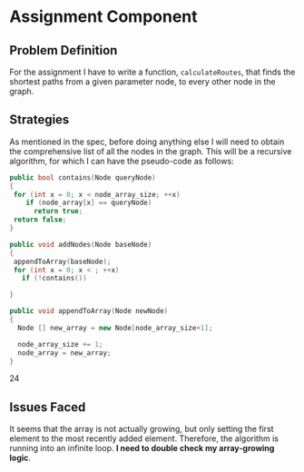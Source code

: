 #+startup: indent

* Assignment Component

** Problem Definition

For the assignment I have to write a function, ~calculateRoutes~, that finds the
shortest paths from a given parameter node, to every other node in the graph.

** Strategies

As mentioned in the spec, before doing anything else I will need to obtain the
comprehensive list of all the nodes in the graph. This will be a recursive
algorithm, for which I can have the pseudo-code as follows:

#+BEGIN_SRC cpp
public bool contains(Node queryNode)
{
 for (int x = 0; x < node_array_size; ++x)
    if (node_array[x] == queryNode)
      return true;
 return false;
}

public void addNodes(Node baseNode)
{
 appendToArray(baseNode);
 for (int x = 0; x < ; ++x)
   if (!contains())
 
}

public void appendToArray(Node newNode)
{
  Node [] new_array = new Node[node_array_size+1];
  
  node_array_size += 1;
  node_array = new_array;
}
#+END_SRC

24

** Issues Faced

It seems that the array is not actually growing, but only setting the first
element to the most recently added element. Therefore, the algorithm is running
into an infinite loop. *I need to double check my array-growing logic*.
